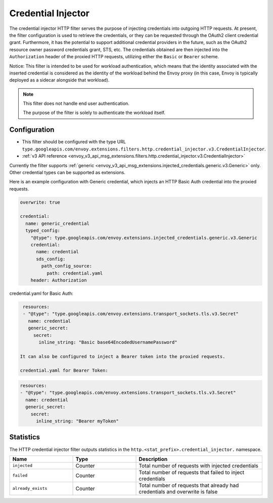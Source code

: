 .. _config_http_filters_credential_injector:

Credential Injector
===================

The credential injector HTTP filter serves the purpose of injecting credentials into outgoing HTTP requests.
At present, the filter configuration is used to retrieve the credentials, or they can be requested through
the OAuth2 client credential grant. Furthermore, it has the potential to support additional credential providers
in the future, such as the OAuth2 resource owner password credentials grant, STS, etc. The credentials obtained
are then injected into the ``Authorization`` header of the proxied HTTP requests, utilizing either the ``Basic`` or ``Bearer`` scheme.

Notice: This filter is intended to be used for workload authentication, which means that the identity associated
with the inserted credential is considered as the identity of the workload behind the Envoy proxy (in this case,
Envoy is typically deployed as a sidecar alongside that workload).

.. note::
  This filter does not handle end user authentication.
  
  The purpose of the filter is solely to authenticate the workload itself.

Configuration
-------------

* This filter should be configured with the type URL ``type.googleapis.com/envoy.extensions.filters.http.credential_injector.v3.CredentialInjector``.
* :ref:`v3 API reference <envoy_v3_api_msg_extensions.filters.http.credential_injector.v3.CredentialInjector>`

Currently the filter supports :ref:`generic <envoy_v3_api_msg_extensions.injected_credentials.generic.v3.Generic>` only.
Other credential types can be supported as extensions.

Here is an example configuration with Generic credential, which injects an HTTP Basic Auth credential into the proxied requests.

.. code-block:: yaml

  overwrite: true

  credential:
    name: generic_credential
    typed_config:
      "@type": type.googleapis.com/envoy.extensions.injected_credentials.generic.v3.Generic
      credential:
        name: credential
        sds_config:
          path_config_source:
            path: credential.yaml
      header: Authorization

credential.yaml for Basic Auth:

.. code-block:: yaml

  resources:
  - "@type": "type.googleapis.com/envoy.extensions.transport_sockets.tls.v3.Secret"
    name: credential
    generic_secret:
      secret:
        inline_string: "Basic base64EncodedUsernamePassword"

 It can also be configured to inject a Bearer token into the proxied requests.

 credential.yaml for Bearer Token:

.. code-block:: yaml

  resources:
  - "@type": "type.googleapis.com/envoy.extensions.transport_sockets.tls.v3.Secret"
    name: credential
    generic_secret:
      secret:
        inline_string: "Bearer myToken"

Statistics
----------

The HTTP credential injector filter outputs statistics in the ``http.<stat_prefix>.credential_injector.`` namespace.

.. csv-table::
  :header: Name, Type, Description
  :widths: 1, 1, 2

  ``injected``, Counter, Total number of requests with injected credentials
  ``failed``, Counter, Total number of requests that failed to inject credentials
  ``already_exists``, Counter, Total number of requests that already had credentials and overwrite is false

